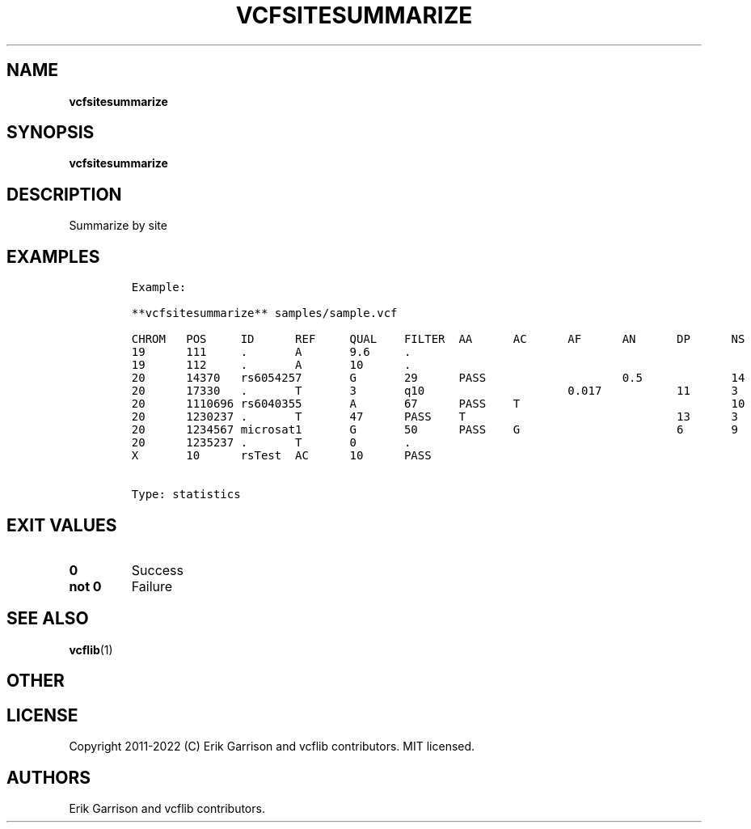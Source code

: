 .\" Automatically generated by Pandoc 2.14.0.3
.\"
.TH "VCFSITESUMMARIZE" "1" "" "vcfsitesummarize (vcflib)" "vcfsitesummarize (VCF statistics)"
.hy
.SH NAME
.PP
\f[B]vcfsitesummarize\f[R]
.SH SYNOPSIS
.PP
\f[B]vcfsitesummarize\f[R]
.SH DESCRIPTION
.PP
Summarize by site
.SH EXAMPLES
.IP
.nf
\f[C]
Example:

**vcfsitesummarize** samples/sample.vcf

CHROM   POS     ID      REF     QUAL    FILTER  AA      AC      AF      AN      DP      NS      DB      H2
19      111     .       A       9.6     .                                                       0       0
19      112     .       A       10      .                                                       0       0
20      14370   rs6054257       G       29      PASS                    0.5             14      3       1 1
20      17330   .       T       3       q10                     0.017           11      3       0       0
20      1110696 rs6040355       A       67      PASS    T                               10      2       1 0
20      1230237 .       T       47      PASS    T                               13      3       0       0
20      1234567 microsat1       G       50      PASS    G                       6       9       3       0 0
20      1235237 .       T       0       .                                                       0       0
X       10      rsTest  AC      10      PASS


Type: statistics

      
\f[R]
.fi
.SH EXIT VALUES
.TP
\f[B]0\f[R]
Success
.TP
\f[B]not 0\f[R]
Failure
.SH SEE ALSO
.PP
\f[B]vcflib\f[R](1)
.SH OTHER
.SH LICENSE
.PP
Copyright 2011-2022 (C) Erik Garrison and vcflib contributors.
MIT licensed.
.SH AUTHORS
Erik Garrison and vcflib contributors.

